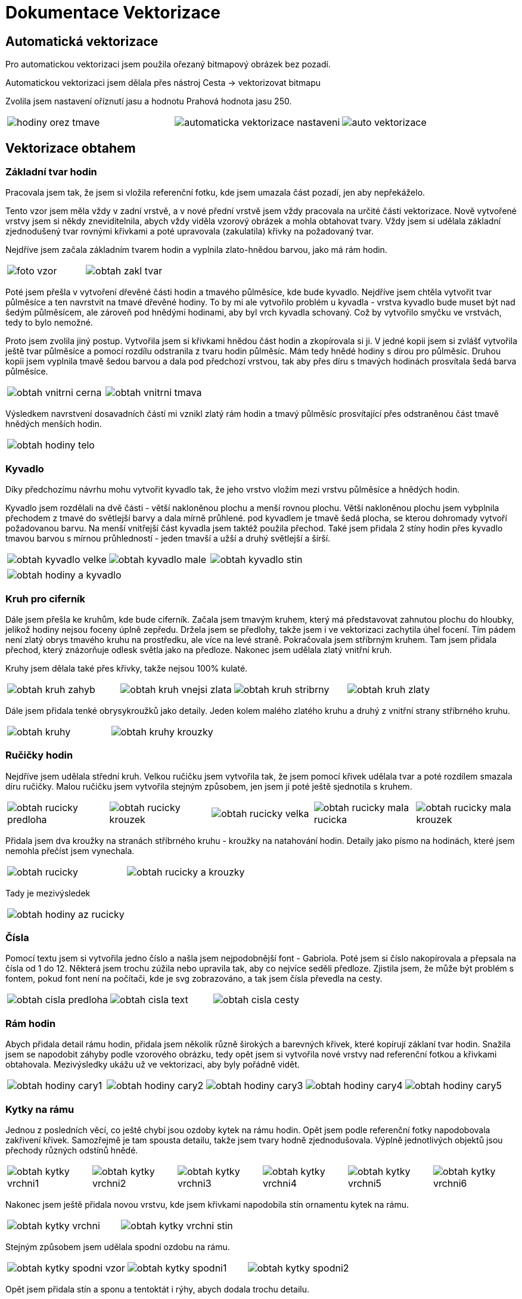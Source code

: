 = Dokumentace Vektorizace

== Automatická vektorizace

Pro automatickou vektorizaci jsem použila ořezaný bitmapový obrázek bez pozadí.

Automatickou vektorizaci jsem dělala přes nástroj Cesta -> vektorizovat bitmapu

Zvolila jsem nastavení oříznutí jasu a hodnotu Prahová hodnota jasu 250.

[cols="a,a,a", frame=none, grid=none]
|===
| image::vector/hodiny_orez_tmave.JPG[]
| image::vector/automaticka_vektorizace_nastaveni.png[]
| image::vector/auto_vektorizace.png[]
|===

== Vektorizace obtahem

=== Základní tvar hodin
Pracovala jsem tak, že jsem si vložila referenční fotku, kde jsem umazala část pozadí, jen aby nepřekáželo.

Tento vzor jsem měla vždy v zadní vrstvě, a v nové přední vrstvě jsem vždy pracovala na určité části vektorizace.
Nově vytvořené vrstvy jsem si někdy zneviditelnila, abych vždy viděla vzorový obrázek a mohla obtahovat tvary.
Vždy jsem si udělala základní zjednodušený tvar rovnými křivkami a poté upravovala (zakulatila) křivky na požadovaný tvar.

Nejdříve jsem začala základním tvarem hodin a vyplnila zlato-hnědou barvou, jako má rám hodin.

[cols="a,a", frame=none, grid=none]
|===
| image::vector/foto_vzor.png[]
| image::vector/obtah_zakl_tvar.png[]
|===

Poté jsem přešla v vytvoření dřevěné části hodin a tmavého půlměsíce, kde bude kyvadlo.
Nejdříve jsem chtěla vytvořit tvar půlměsíce a ten navrstvit na tmavé dřevěné hodiny.
To by mi ale vytvořilo problém u kyvadla - vrstva kyvadlo bude muset být nad šedým půlměsícem, ale zároveň pod hnědými hodinami, aby byl vrch kyvadla schovaný.
Což by vytvořilo smyčku ve vrstvách, tedy to bylo nemožné.

Proto jsem zvolila jiný postup. Vytvořila jsem si křivkami hnědou část hodin a zkopírovala si ji.
V jedné kopii jsem si zvlášť vytvořila ještě tvar půlměsíce a pomocí rozdílu odstranila z tvaru hodin půlměsíc. Mám tedy hnědé hodiny s dírou pro půlměsíc.
Druhou kopii jsem vyplnila tmavě šedou barvou a dala pod předchozí vrstvou, tak aby přes díru s tmavých hodinách prosvítala šedá barva půlměsíce.

[cols="a,a", frame=none, grid=none]
|===
| image::vector/obtah_vnitrni_cerna.png[]
| image::vector/obtah_vnitrni_tmava.png[]
|===

Výsledkem navrstvení dosavadních částí mi vznikl zlatý rám hodin a tmavý půlměsíc prosvítající přes odstraněnou část tmavě hnědých menších hodin.

[cols="a", frame=none, grid=none]
|===
| image::vector/obtah_hodiny_telo.png[]
|===

=== Kyvadlo

Díky předchozímu návrhu mohu vytvořit kyvadlo tak, že jeho vrstvo vložím mezi vrstvu půlměsíce a hnědých hodin.

Kyvadlo jsem rozdělali na dvě části - větší nakloněnou plochu a menší rovnou plochu.
Větší nakloněnou plochu jsem vybplnila přechodem z tmavé do světlejší barvy a dala mírně průhlené. pod kyvadlem je tmavě šedá plocha, se kterou dohromady vytvoří požadovanou barvu.
Na menší vnitřejší část kyvadla jsem taktéž použila přechod.
Také jsem přidala 2 stíny hodin přes kyvadlo tmavou barvou s mírnou průhledností - jeden tmavší a užší a druhý světlejší a širší.

[cols="a,a,a", frame=none, grid=none]
|===
| image::vector/obtah_kyvadlo_velke.png[]
| image::vector/obtah_kyvadlo_male.png[]
| image::vector/obtah_kyvadlo_stin.png[]
|===

[cols="a", frame=none, grid=none]
|===
| image::vector/obtah_hodiny_a_kyvadlo.png[]
|===

=== Kruh pro ciferník

Dále jsem přešla ke kruhům, kde bude ciferník.
Začala jsem tmavým kruhem, který má představovat zahnutou plochu do hloubky, jelikož hodiny nejsou foceny úplně zepředu.
Držela jsem se předlohy, takže jsem i ve vektorizaci zachytila úhel focení.
Tím pádem není zlatý obrys tmavého kruhu na prostředku, ale více na levé straně.
Pokračovala jsem stříbrným kruhem. Tam jsem přidala přechod, který znázorňuje odlesk světla jako na předloze.
Nakonec jsem udělala zlatý vnitřní kruh.

Kruhy jsem dělala také přes křivky, takže nejsou 100% kulaté.

[cols="a,a,a,a", frame=none, grid=none]
|===
| image::vector/obtah_kruh_zahyb.png[]
| image::vector/obtah_kruh_vnejsi_zlata.png[]
| image::vector/obtah_kruh_stribrny.png[]
| image::vector/obtah_kruh_zlaty.png[]
|===

Dále jsem přidala tenké obrysykroužků jako detaily. Jeden kolem malého zlatého kruhu a druhý z vnitřní strany stříbrného kruhu.

[cols="a,a", frame=none, grid=none]
|===
| image::vector/obtah_kruhy.png[]
| image::vector/obtah_kruhy_krouzky.png[]
|===

=== Ručičky hodin

Nejdříve jsem udělala střední kruh.
Velkou ručičku jsem vytvořila tak, že jsem pomocí křivek udělala tvar a poté rozdílem smazala díru ručičky.
Malou ručičku jsem vytvořila stejným způsobem, jen jsem ji poté ještě sjednotila s kruhem.

[cols="a,a,a,a,a", frame=none, grid=none]
|===
| image::vector/obtah_rucicky_predloha.png[]
| image::vector/obtah_rucicky_krouzek.png[]
| image::vector/obtah_rucicky_velka.png[]
| image::vector/obtah_rucicky_mala_rucicka.png[]
| image::vector/obtah_rucicky_mala_krouzek.png[]
|===

Přidala jsem dva kroužky na stranách stříbrného kruhu - kroužky na natahování hodin.
Detaily jako písmo na hodinách, které jsem nemohla přečíst jsem vynechala.

[cols="a,a", frame=none, grid=none]
|===
| image::vector/obtah_rucicky.png[]
| image::vector/obtah_rucicky_a_krouzky.png[]
|===

Tady je mezivýsledek

[cols="a", frame=none, grid=none]
|===
| image::vector/obtah_hodiny_az_rucicky.png[]
|===

=== Čísla

Pomocí textu jsem si vytvořila jedno číslo a našla jsem nejpodobnější font - Gabriola.
Poté jsem si číslo nakopírovala a přepsala na čísla od 1 do 12. Některá jsem trochu zúžila nebo upravila tak, aby co nejvíce seděli předloze.
Zjistila jsem, že může být problém s fontem, pokud font není na počítači, kde je svg zobrazováno, a tak jsem čísla převedla na cesty.

[cols="a,a,a", frame=none, grid=none]
|===
| image::vector/obtah_cisla_predloha.png[]
| image::vector/obtah_cisla_text.png[]
| image::vector/obtah_cisla_cesty.png[]
|===

=== Rám hodin

Abych přidala detail rámu hodin, přidala jsem několik různě širokých a barevných křivek, které kopírují záklaní tvar hodin.
Snažila jsem se napodobit záhyby podle vzorového obrázku, tedy opět jsem si vytvořila nové vrstvy nad referenční fotkou a křivkami obtahovala.
Mezivýsledky ukážu už ve vektorizaci, aby byly pořádně vidět.

[cols="a,a,a,a,a", frame=none, grid=none]
|===
| image::vector/obtah_hodiny_cary1.png[]
| image::vector/obtah_hodiny_cary2.png[]
| image::vector/obtah_hodiny_cary3.png[]
| image::vector/obtah_hodiny_cary4.png[]
| image::vector/obtah_hodiny_cary5.png[]
|===

=== Kytky na rámu

Jednou z posledních věcí, co ještě chybí jsou ozdoby kytek na rámu hodin.
Opět jsem podle referenční fotky napodobovala zakřivení křivek. Samozřejmě je tam spousta detailu, takže jsem tvary hodně zjednodušovala.
Výplně jednotlivých objektů jsou přechody různých odstínů hnědé.

[cols="a,a,a,a,a,a", frame=none, grid=none]
|===
| image::vector/obtah_kytky_vrchni1.png[]
| image::vector/obtah_kytky_vrchni2.png[]
| image::vector/obtah_kytky_vrchni3.png[]
| image::vector/obtah_kytky_vrchni4.png[]
| image::vector/obtah_kytky_vrchni5.png[]
| image::vector/obtah_kytky_vrchni6.png[]
|===

Nakonec jsem ještě přidala novou vrstvu, kde jsem křivkami napodobila stín ornamentu kytek na rámu.
[cols="a,a", frame=none, grid=none]
|===
| image::vector/obtah_kytky_vrchni.png[]
| image::vector/obtah_kytky_vrchni_stin.png[]
|===

Stejným způsobem jsem udělala spodní ozdobu na rámu.


[cols="a,a,a", frame=none, grid=none]
|===
| image::vector/obtah_kytky_spodni_vzor.png[]
| image::vector/obtah_kytky_spodni1.png[]
| image::vector/obtah_kytky_spodni2.png[]
|===

Opět jsem přidala stín a sponu a tentoktát i rýhy, abych dodala trochu detailu.

[cols="a,a,a,a", frame=none, grid=none]
|===
| image::vector/obtah_kytky_spodni3.png[]
| image::vector/obtah_kytky_spodni4.png[]
| image::vector/obtah_kytky_spodni5.png[]
| image::vector/obtah_kytky_spodni6.png[]
|===

=== Malba na dřevě

Poslední a nejobtížnější věcí po mě byly zlaté detaily na dřevěném těle hodin.

Nejdříve jsem udělala čáry a křivky - ty byly snadno proveditelné pouze pomocí křivek.

[cols="a,a,a", frame=none, grid=none]
|===
| image::vector/obtah_cary_vzor.png[]
| image::vector/obtah_cary1.png[]
| image::vector/obtah_cary2.png[]
|===

Poté zbyly jen malůvky kytek.
Jelikož jsou hodiny téměř symetrické, rozhodla jsem se udělat jen pravou polovinu, a tu poté zkopírovat a převrátit na levou stranu.
Tímto způsoběm jsem vytvořila všechny květy, kromě těch prostředních.

[cols="a,a", frame=none, grid=none]
|===
| image::vector/obtah_kytky_uprostred_vzor.png[]
| image::vector/obtah_kytky_uprostred.png[]
|===

[cols="a,a,a,a", frame=none, grid=none]
|===
| image::vector/obtah_kytky_vravo_nahore_vzor.png[]
| image::vector/obtah_kytky_vravo_nahore.png[]
| image::vector/obtah_kytky_pravo_dole_vzor.png[]
| image::vector/obtah_kytky_pravo_dole.png[]
|===

[cols="a,a", frame=none, grid=none]
|===
| image::vector/obtah_kytky_prava_pulka.png[]
| image::vector/obtah_kytky_vlevo.png[]
|===

[cols="a", frame=none, grid=none]
|===
| image::vector/obtah_finalni.png[]
|===

== Vektorizace překryvem

Ačkoliv vektorizace překryvem vypadá téměř identicky s vektorizací obtahem, opravdu se jedná o dva rozdílné projekty.
Některé části (hlavně detailní ornamenty) jsem použila z úkolu obtahem, ale hlavní části byly vytvořeny pomocí techniky překryvu.
Základní tvary jsem si nejdříve obarvovala různými barvami, aby se mi s nmi lépe pracovalo, a až poté jsem je obarvila na požaovanou barvu.

=== Tělo hodin

Pro tělo jsem používala tvary kruhu a obdélníku, které jsem binárními operacemi upravovala.
Opět jako v první úkolu jsem v pozadí měla referenční fotku.

Pro největší rám hodin jsem vytvořila obdélník a kruh a sjednotila je.
To stejné jsem udělala ještě jednou, ale ve zmenšené podobě.

[cols="a,a", frame=none, grid=none]
|===
| image::vector/prekryv_telo.png[]
| image::vector/prekryv_telo2.png[]
|===

Poté jse udělala výřez v těle hodin pro kyvadlo.
Tomu jsem pomocí úpravy bodů a křivek zakulatila rohy.

[cols="a,a,a", frame=none, grid=none]
|===
| image::vector/prekryv_vyrez.png[]
| image::vector/prekryv_vyrez2.png[]
| image::vector/prekryv_vyrez3.png[]
|===

Výsledný výřez jsem pomocí operace rozdílu odečetla od obou rámů těla.

=== Ciferník a kyvadlo

Ciferník byl jednodušší než v úkolu obtahem, protože stačilo udělat několik překrývajících se kruhů.
To stejné platí i pro kyvadlo.
Obdobným způspbem jsem vytvořila jednoduché části ručiček.

[cols="a, a", frame=none, grid=none]
|===
| image::vector/prekryv_cifernik.png[]
| image::vector/prekryv_rucicky.png[]
|===

Jednotlivé doposud vytvořené části jsem obarvila požadovanými barvami.
Vložila jsem do ciferníku čísla z úkolu obtahem a tady je mezivýsledek.

[cols="a", frame=none, grid=none]
|===
| image::vector/prekryv_mezifaze.png[]
|===

Vložila jsem černý kruh s průhledností, jako stín otvoru na kyvadlo.
Na ciferníku a kyvadle jsem upravila jednolité barvy na barevné přechody.
A operací rozdílu jsem odečela z rámu 3 obdélníky (2 v dolních rozích pro zkosení stran a jeden na výřez na vršku rámu).


[cols="a, a, a", frame=none, grid=none]
|===
| image::vector/prekryv_mezifaze.png[]
| image::vector/prekryv_mezifaze2.png[]
| image::vector/prekryv_mezifaze5.png[]
|===

=== Detaily

Zbytek detailů (ručičky, ornamenty na dřevě a kytičky) jsem zkopírovala z úkolu obrysu.

[cols="a", frame=none, grid=none]
|===
| image::vector/prekryv_zkopirovano.png[]
|===

Všimla jsem si nedokonalého tvaru u průřezu otvoru na kyvadlo, takže jsem vložila tvar kruhu stejné barvy jako základ tmavého dřeva.

[cols="a, a", frame=none, grid=none]
|===
| image::vector/prekryv_otvor.png[]
| image::vector/prekryv_otvor2.png[]
|===

Opět jsem pomcí sjednocení obdélníku a kruhu vytvořila základní tvar.
Vytvořila jsem jich několik v různých velikostech. Každý jsem obarvila jiným odstínem hnědé barvy.

[cols="a", frame=none, grid=none]
|===
| image::vector/prekryv_ram.png[]
|===

Poslední věc jsou tenké kroučky v ciferníku.
Ty jsem udělala pomocí tvaru kruhu, který měl jen obrys a ne výplň.

[cols="a", frame=none, grid=none]
|===
| image::vector/prekryv_kruhy_cifernik.png[]
|===


Zde je hotová práce překryvem.


[cols="a", frame=none, grid=none]
|===
| image::vector/vektor_tvary_finalni.png[]
|===


